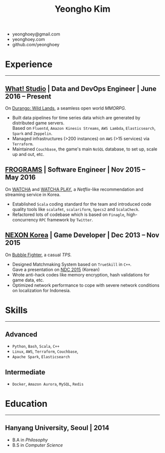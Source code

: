 #+TITLE: Yeongho Kim

#+OPTIONS: date:nil

#+LATEX_HEADER: \usepackage[margin=0.7in]{geometry}

#+LATEX_HEADER: \usepackage{titling}
#+LATEX_HEADER: \setlength{\droptitle}{-14ex}

#+LATEX_HEADER: \usepackage{enumitem}

#+LATEX: \pagenumbering{gobble}
#+LATEX: \vspace{-22ex}

#+ATTR_LATEX: :environment itemize :options [itemindent=34.5em,label=\null,itemsep=-1ex]
- yeonghoey@gmail.com
- yeonghoey.com
- github.com/yeonghoey

#+LATEX: \vspace{-8ex}

* Experience
#+LATEX: \vspace{-4ex}
-----
#+LATEX: \vspace{-4ex}

** _[[https://github.com/what-studio][What! Studio]]_ | Data and DevOps Engineer | June 2016 – Present
On _[[https://durango.nexon.com/en][Durango: Wild Lands]]_, a seamless open world /MMORPG/.

#+ATTR_LATEX: :environment itemize :options [label=$\circ$,itemsep=-0.5ex]
- Built data pipelines for time series data which are generated by distributed game servers.  \\
  Based on ~Fluentd~, ~Amazon Kinesis Streams~, ~AWS Lambda~, ~Elasticsearch~, ~Spark~ and ~Zeppelin~.
- Managed infrastructures (>200 instances) on ~AWS~ (>15 services) via ~Terraform~.
- Maintained ~Couchbase~, the game's main ~NoSQL~ database, to set up, scale up and out, etc.

** _[[http://frograms.com][FROGRAMS]]_ | Software Engineer  | Nov 2015 – May 2016
On _[[https://watcha.net/][WATCHA]]_ and _[[https://play.watcha.net][WATCHA PLAY]]_, a /Netflix/-like recommendation and streaming service in Korea.

#+ATTR_LATEX: :environment itemize :options [label=$\circ$,itemsep=-0.5ex]
- Established ~Scala~ coding standard for the team and introduced code quality tools like
  ~scalafmt~, ~scalariform~, ~Specs2~ and ~ScalaCheck~.
- Refactored lots of codebase which is based on ~Finagle~, high-concurrency ~RPC~ framework by ~Twitter~.

** _[[http://company.nexon.com/Eng/][NEXON Korea]]_ | Game Developer  | Dec 2013 – Nov 2015
On _[[http://bf.nexon.com][Bubble Fighter]]_, a casual /TPS/.

#+ATTR_LATEX: :environment itemize :options [label=$\circ$,itemsep=-0.5ex]
- Designed Matchmaking System based on ~TrueSkill~ in ~C++~. \\
  Gave a presentation on _[[http://ndcreplay.nexon.com/NDC2015/sessions/NDC2015_0048.html][NDC 2015]]_ (Korean)
- Wrote anti-hack codes like memory encryption, hash validations for game data, etc.
- Optimized network performance to cope with severe network conditions on localization for Indonesia.

* Skills
#+LATEX: \vspace{-4ex}
-----
#+LATEX: \vspace{-4ex}

** Advanced
#+ATTR_LATEX: :environment itemize :options [label=$\circ$,itemsep=-0.5ex]
- ~Python~, ~Bash~, ~Scala~, ~C++~
- ~Linux~, ~AWS~, ~Terraform~, ~Couchbase~,
- ~Apache Spark~, ~Elasticsearch~

** Intermediate
#+ATTR_LATEX: :environment itemize :options [label=$\circ$,itemsep=-0.5ex]
- ~Docker~, ~Amazon Aurora~, ~MySQL~, ~Redis~

* Education
#+LATEX: \vspace{-4ex}
-----
#+LATEX: \vspace{-4ex}

** Hanyang University, Seoul | 2014
#+ATTR_LATEX: :environment itemize :options [label=$\circ$,itemsep=-0.5ex]
- B.A in /Philosophy/
- B.S in /Computer Science/
